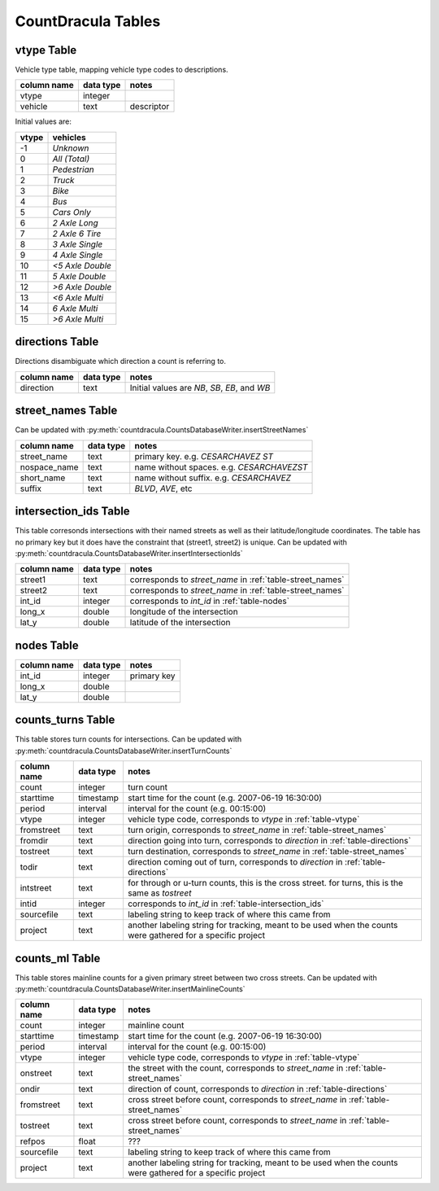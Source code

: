 CountDracula Tables
===================

.. _table-vtype:

vtype Table
-----------
Vehicle type table, mapping vehicle type codes to descriptions.

============== ========= =======================================================
column name    data type notes
============== ========= =======================================================
vtype          integer   
vehicle        text      descriptor
============== ========= =======================================================

Initial values are:

======= =================
vtype   vehicles
======= =================
-1      `Unknown`
0       `All (Total)`
1       `Pedestrian`
2       `Truck`
3       `Bike`
4       `Bus`
5       `Cars Only`
6       `2 Axle Long`
7       `2 Axle 6 Tire`
8       `3 Axle Single`
9       `4 Axle Single`
10      `<5 Axle Double`
11      `5 Axle Double`
12      `>6 Axle Double`
13      `<6 Axle Multi`
14      `6 Axle Multi`
15      `>6 Axle Multi`
======= =================

.. _table-directions:

directions Table
----------------
Directions disambiguate which direction a count is referring to.

============== ========= =======================================================
column name    data type notes
============== ========= =======================================================
direction      text      Initial values are `NB`, `SB`, `EB`, and `WB`
============== ========= =======================================================

.. _table-street_names:

street_names Table
------------------
.. todo:: This table of streetnames is for ...?
.. todo:: why are spaces not in the short_name field?
.. todo:: is nospace_name = short_name + suffix with spaces removed?
.. todo:: is street_name = short_name + " " + suffix?
.. todo:: what about alternative names?

Can be updated with :py:meth:`countdracula.CountsDatabaseWriter.insertStreetNames`

============== ========= =======================================================
column name    data type notes
============== ========= =======================================================
street_name    text      primary key.  e.g. *CESARCHAVEZ ST*
nospace_name   text      name without spaces. e.g. *CESARCHAVEZST*
short_name     text      name without suffix. e.g. *CESARCHAVEZ*
suffix         text      *BLVD*, *AVE*, etc
============== ========= =======================================================

.. _table-intersection_ids:

intersection_ids Table
----------------------

This table corresonds intersections with their named streets as well as
their latitude/longitude coordinates.  The table has no primary key but 
it does have the constraint that (street1, street2) is unique.
Can be updated with :py:meth:`countdracula.CountsDatabaseWriter.insertIntersectionIds`

============== ========= =======================================================
column name    data type notes
============== ========= =======================================================
street1        text      corresponds to *street_name* in 
                         :ref:`table-street_names`
street2        text      corresponds to *street_name* in 
                         :ref:`table-street_names`
int_id         integer   corresponds to *int_id* in :ref:`table-nodes`
long_x         double    longitude of the intersection
lat_y          double    latitude of the intersection
============== ========= =======================================================

.. _table-nodes:

nodes Table
-----------

.. todo:: duplicative of intersection_ids ?

============== ========= =======================================================
column name    data type notes
============== ========= =======================================================
int_id         integer   primary key
long_x         double
lat_y          double
============== ========= =======================================================

.. _table-counts_turns:

counts_turns Table
------------------

This table stores turn counts for intersections.  Can be updated with
:py:meth:`countdracula.CountsDatabaseWriter.insertTurnCounts`

============== ========= =======================================================
column name    data type notes
============== ========= =======================================================
count          integer   turn count
starttime      timestamp start time for the count (e.g. 2007-06-19 16:30:00)
period         interval  interval for the count (e.g. 00:15:00)
vtype          integer   vehicle type code, corresponds to *vtype* in
                         :ref:`table-vtype`
fromstreet     text      turn origin, corresponds to *street_name* in
			 :ref:`table-street_names`
fromdir        text      direction going into turn, corresponds to *direction*
		         in :ref:`table-directions`
tostreet       text      turn destination, corresponds to *street_name* in
                         :ref:`table-street_names`
todir          text      direction coming out of turn, corresponds to
                         *direction* in :ref:`table-directions`
intstreet      text      for through or u-turn counts, this is the cross street.
                         for turns, this is the same as *tostreet*
intid          integer   corresponds to *int_id* in 
                         :ref:`table-intersection_ids`
sourcefile     text      labeling string to keep track of where this came from
project        text      another labeling string for tracking, meant to be used
                         when the counts were gathered for a specific project
============== ========= =======================================================

.. _table-counts_ml:

counts_ml Table
---------------

This table stores mainline counts for a given primary street between two cross streets.
Can be updated with :py:meth:`countdracula.CountsDatabaseWriter.insertMainlineCounts`

============== ========= =======================================================
column name    data type notes
============== ========= =======================================================
count          integer   mainline count
starttime      timestamp start time for the count (e.g. 2007-06-19 16:30:00)
period         interval  interval for the count (e.g. 00:15:00)
vtype          integer   vehicle type code, corresponds to *vtype* in
                         :ref:`table-vtype`
onstreet       text      the street with the count, corresponds to *street_name*
                         in :ref:`table-street_names`
ondir          text      direction of count, corresponds to
                         *direction* in :ref:`table-directions`
fromstreet     text      cross street before count, corresponds to *street_name*
                         in :ref:`table-street_names`
tostreet       text      cross street before count, corresponds to *street_name*
                         in :ref:`table-street_names`
refpos         float     ???
sourcefile     text      labeling string to keep track of where this came from
project        text      another labeling string for tracking, meant to be used
                         when the counts were gathered for a specific project
============== ========= =======================================================

